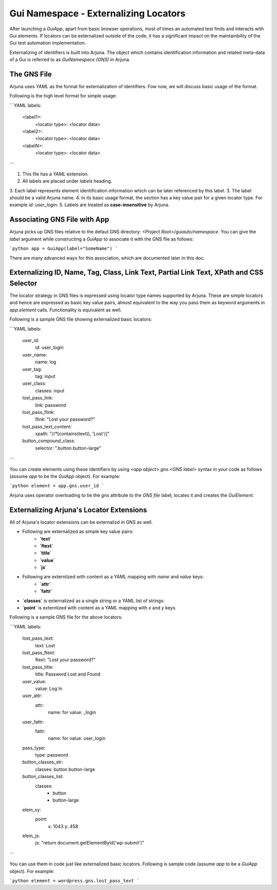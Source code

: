 .. _gns:

Gui Namespace - Externalizing Locators
======================================

After launching a `GuiApp`, apart from basic browser operations, most of times an automated test finds and interacts with Gui elements. If locators can be externalized outside of the code, it has a significant impact on the maintainbility of the Gui test automation implementation.

Externalizing of identifiers is built into Arjuna. The object which contains identification information and related meta-data of a Gui is referred to as `GuiNamespace (GNS)` in Arjuna.

The GNS File
------------

Arjuna uses `YAML` as the format for externalization of identifiers. Fow now, we will discuss basic usage of the format.

Following is the high level format for simple usage:

```YAML
labels:

  <label1>:
    <locator type>: <locator data>

  <label2>:
    <locator type>: <locator data>

  <labelN>:
    <locator type>: <locator data>
```

1. This file has a `YAML` extension.
2. All labels are placed under `labels` heading.
3. Each label represents element identification information which can be later referenced by this label.
3. The label should be a valid Arjuna name.
4. In its basic usage format, the section has a key value pair for a given locator type. For example `id: user_login`.
5. Labels are treated as **case-insensitive** by Arjuna.

Associating GNS File with App
-----------------------------

Arjuna picks up GNS files relative to the defaut GNS directory: `<Project Root>/guiauto/namespace`. You can give the `label` argument while constructing a `GuiApp` to associate it with the GNS file as follows:

```python
app = GuiApp(label="SomeName")
```

There are many advanced ways for this association, which are documented later in this doc.

Externalizing ID, Name, Tag, Class, Link Text, Partial Link Text, XPath and CSS Selector
----------------------------------------------------------------------------------------

The locator strategy in GNS files is expressed using locator type names supported by Arjuna. These are simple locators and hence are expressed as basic key value pairs, almost equivalent to the way you pass them as keyword arguments in `app.element` calls. Functionality is equivalent as well.

Following is a sample GNS file showing externalized basic locators:

```YAML
labels:

  user_id:
    id: user_login

  user_name:
    name: log

  user_tag:
    tag: input

  user_class:
    classes: input

  lost_pass_link:
    link: password

  lost_pass_flink:
    flink: "Lost your password?"

  lost_pass_text_content:
    xpath: "//*[contains(text(), 'Lost')]"

  button_compound_class:
    selector: ".button.button-large"
```

You can create elements using these identifiers by using `<app object>.gns.<GNS label>` syntax in your code as follows (assume `app` to be the `GuiApp` object). For example:

```python
element = app.gns.user_id
```

Arjuna uses operator overloading to tie the `gns` attribute to the `GNS file` label, locates it and creates the `GuiElement`.

Externalizing Arjuna's Locator Extensions
-----------------------------------------

All of Arjuna's locator extensions can be externalizd in GNS as well.

- Following are externalized as simple key value pairs:
    - **`text`**
    - **`ftext`**
    - **`title`**
    - **`value`**
    - **`js`**
- Following are externlized with content as a YAML mapping with `name` and `value` keys:
    - **`attr`**
    - **`fattr`**
- **`classes`** is externalized as a single string or a YAML list of strings:
- **`point`** is externlized with content as a YAML mapping with `x` and `y` keys.

Following is a sample GNS file for the above locators:

```YAML
labels:

  lost_pass_text:
    text: Lost

  lost_pass_ftext:
    ftext: "Lost your password?"

  lost_pass_title:
    title: Password Lost and Found

  user_value:
    value: Log In

  user_attr:
    attr:
      name: for
      value: _login

  user_fattr:
    fattr:
      name: for
      value: user_login

  pass_type:
    type: password

  button_classes_str:
    classes: button button-large

  button_classes_list:
    classes: 
      - button 
      - button-large

  elem_xy:
    point:
      x: 1043
      y: 458

  elem_js:
    js: "return document.getElementById('wp-submit')"
```

You can use them in code just like externalized basic locators. Following is sample code (assume `app` to be a `GuiApp` object). For example:

```python
element = wordpress.gns.lost_pass_text
```
